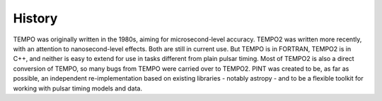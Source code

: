 History
=======

TEMPO was originally written in the 1980s, aiming for microsecond-level accuracy. 
TEMPO2 was written more recently, with an attention to nanosecond-level effects. 
Both are still in current use. But TEMPO is in FORTRAN, TEMPO2 is in C++, and neither 
is easy to extend for use in tasks different from plain pulsar timing. Most of TEMPO2 
is also a direct conversion of TEMPO, so many bugs from TEMPO were carried over to 
TEMPO2. PINT was created to be, as far as possible, an independent re-implementation 
based on existing libraries - notably astropy - and to be a flexible toolkit for 
working with pulsar timing models and data.
